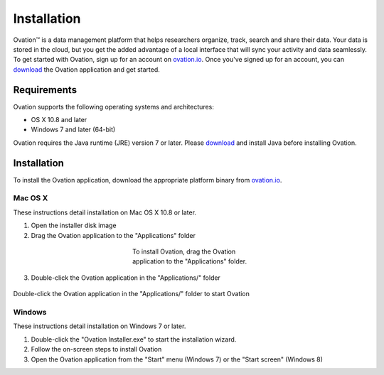 .. _doc-installation:

************
Installation
************

|Ovation(TM)| is a data management platform that helps researchers organize, track, search and share their data. Your data is stored in the cloud, but you get the added advantage of a local interface that will sync your activity and data seamlessly.  To get started with Ovation, sign up for an account on `ovation.io <http://ovation.io>`_. Once you've signed up for an account, you can download_ the Ovation application and get started.

.. _download: http://ovation.io/downloads

Requirements
============

Ovation supports the following operating systems and architectures:

* OS X 10.8 and later
* Windows 7 and later (64-bit)

Ovation requires the Java runtime (JRE) version 7 or later. Please download_ and install Java before installing Ovation.


Installation
============

To install the Ovation application, download the appropriate platform binary from `ovation.io <http://ovation.io>`_.

Mac OS X
--------

These instructions detail installation on Mac OS X 10.8 or later.

1. Open the installer disk image
2. Drag the Ovation application to the "Applications" folder

.. figure:: _static/osx_installer_dmg.png
    :figwidth: 33%
    :align: center

    To install Ovation, drag the Ovation application to the "Applications" folder.

3. Double-click the Ovation application in the "Applications/" folder

.. figure:: _static/ovation_icon_osx.png
    :align: center

    Double-click the Ovation application in the "Applications/" folder to start Ovation

Windows
-------

These instructions detail installation on Windows 7 or later.

1. Double-click the "Ovation Installer.exe" to start the installation wizard.
2. Follow the on-screen steps to install Ovation
3. Open the Ovation application from the "Start" menu (Windows 7) or the "Start screen" (Windows 8)


.. |Ovation(TM)| unicode:: Ovation U+2122
